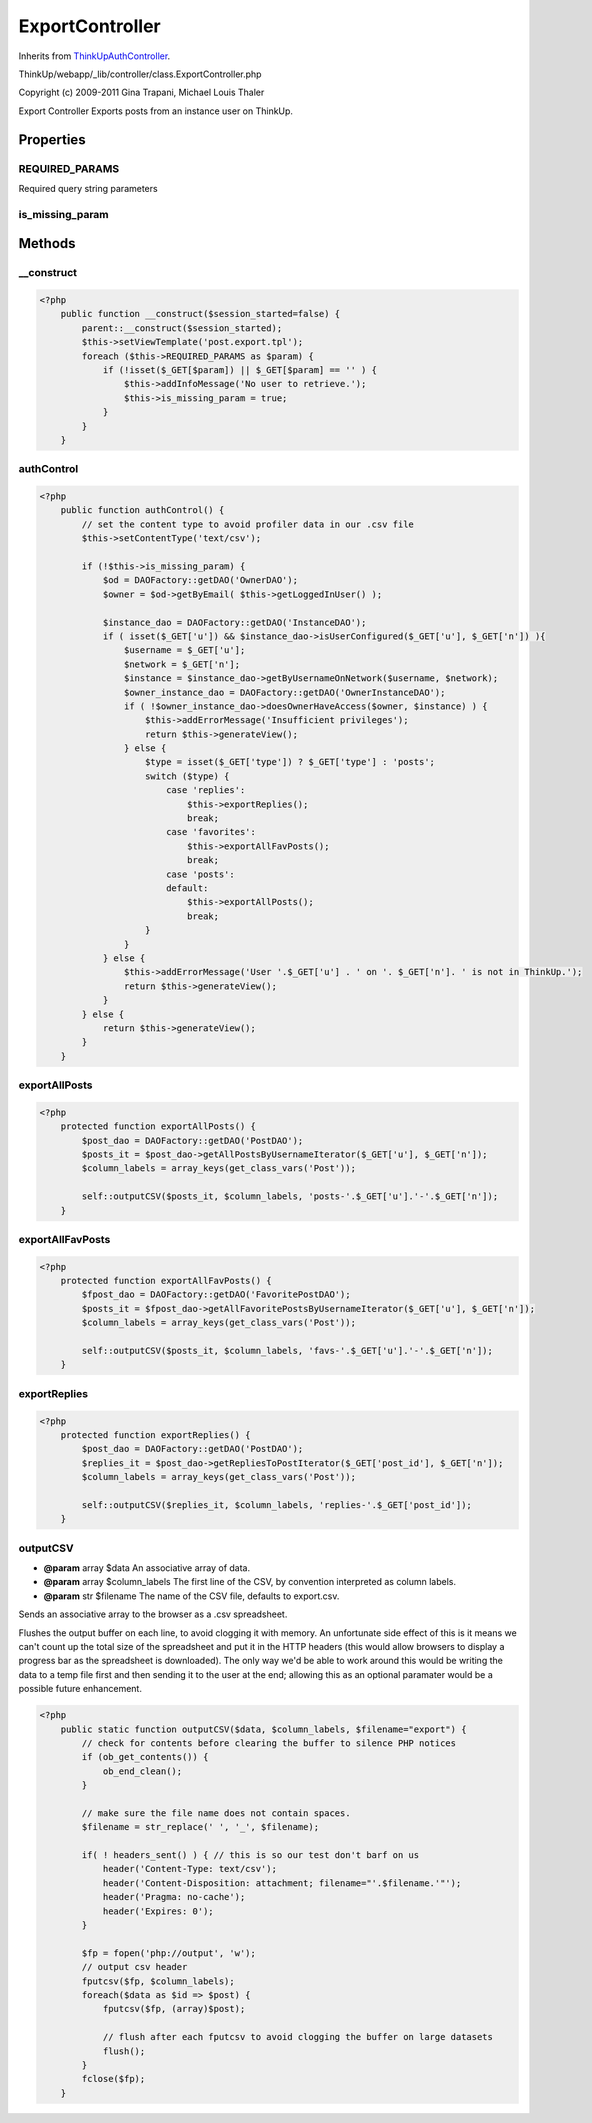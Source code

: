 ExportController
================
Inherits from `ThinkUpAuthController <./ThinkUpAuthController.html>`_.

ThinkUp/webapp/_lib/controller/class.ExportController.php

Copyright (c) 2009-2011 Gina Trapani, Michael Louis Thaler

Export Controller
Exports posts from an instance user on ThinkUp.


Properties
----------

REQUIRED_PARAMS
~~~~~~~~~~~~~~~

Required query string parameters

is_missing_param
~~~~~~~~~~~~~~~~





Methods
-------

__construct
~~~~~~~~~~~



.. code-block:: php5

    <?php
        public function __construct($session_started=false) {
            parent::__construct($session_started);
            $this->setViewTemplate('post.export.tpl');
            foreach ($this->REQUIRED_PARAMS as $param) {
                if (!isset($_GET[$param]) || $_GET[$param] == '' ) {
                    $this->addInfoMessage('No user to retrieve.');
                    $this->is_missing_param = true;
                }
            }
        }


authControl
~~~~~~~~~~~



.. code-block:: php5

    <?php
        public function authControl() {
            // set the content type to avoid profiler data in our .csv file
            $this->setContentType('text/csv');
    
            if (!$this->is_missing_param) {
                $od = DAOFactory::getDAO('OwnerDAO');
                $owner = $od->getByEmail( $this->getLoggedInUser() );
    
                $instance_dao = DAOFactory::getDAO('InstanceDAO');
                if ( isset($_GET['u']) && $instance_dao->isUserConfigured($_GET['u'], $_GET['n']) ){
                    $username = $_GET['u'];
                    $network = $_GET['n'];
                    $instance = $instance_dao->getByUsernameOnNetwork($username, $network);
                    $owner_instance_dao = DAOFactory::getDAO('OwnerInstanceDAO');
                    if ( !$owner_instance_dao->doesOwnerHaveAccess($owner, $instance) ) {
                        $this->addErrorMessage('Insufficient privileges');
                        return $this->generateView();
                    } else {
                        $type = isset($_GET['type']) ? $_GET['type'] : 'posts';
                        switch ($type) {
                            case 'replies':
                                $this->exportReplies();
                                break;
                            case 'favorites':
                                $this->exportAllFavPosts();
                                break;
                            case 'posts':
                            default:
                                $this->exportAllPosts();
                                break;
                        }
                    }
                } else {
                    $this->addErrorMessage('User '.$_GET['u'] . ' on '. $_GET['n']. ' is not in ThinkUp.');
                    return $this->generateView();
                }
            } else {
                return $this->generateView();
            }
        }


exportAllPosts
~~~~~~~~~~~~~~



.. code-block:: php5

    <?php
        protected function exportAllPosts() {
            $post_dao = DAOFactory::getDAO('PostDAO');
            $posts_it = $post_dao->getAllPostsByUsernameIterator($_GET['u'], $_GET['n']);
            $column_labels = array_keys(get_class_vars('Post'));
    
            self::outputCSV($posts_it, $column_labels, 'posts-'.$_GET['u'].'-'.$_GET['n']);
        }


exportAllFavPosts
~~~~~~~~~~~~~~~~~



.. code-block:: php5

    <?php
        protected function exportAllFavPosts() {
            $fpost_dao = DAOFactory::getDAO('FavoritePostDAO');
            $posts_it = $fpost_dao->getAllFavoritePostsByUsernameIterator($_GET['u'], $_GET['n']);
            $column_labels = array_keys(get_class_vars('Post'));
    
            self::outputCSV($posts_it, $column_labels, 'favs-'.$_GET['u'].'-'.$_GET['n']);
        }


exportReplies
~~~~~~~~~~~~~



.. code-block:: php5

    <?php
        protected function exportReplies() {
            $post_dao = DAOFactory::getDAO('PostDAO');
            $replies_it = $post_dao->getRepliesToPostIterator($_GET['post_id'], $_GET['n']);
            $column_labels = array_keys(get_class_vars('Post'));
    
            self::outputCSV($replies_it, $column_labels, 'replies-'.$_GET['post_id']);
        }


outputCSV
~~~~~~~~~
* **@param** array $data An associative array of data.
* **@param** array $column_labels The first line of the CSV, by convention interpreted as column labels.
* **@param** str $filename The name of the CSV file, defaults to export.csv.


Sends an associative array to the browser as a .csv spreadsheet.

Flushes the output buffer on each line, to avoid clogging it with memory. An unfortunate side effect of this is
it means we can't count up the total size of the spreadsheet and put it in the HTTP headers (this would allow
browsers to display a progress bar as the spreadsheet is downloaded). The only way we'd be able to work around
this would be writing the data to a temp file first and then sending it to the user at the end; allowing this
as an optional paramater would be a possible future enhancement.

.. code-block:: php5

    <?php
        public static function outputCSV($data, $column_labels, $filename="export") {
            // check for contents before clearing the buffer to silence PHP notices
            if (ob_get_contents()) {
                ob_end_clean();
            }
    
            // make sure the file name does not contain spaces.
            $filename = str_replace(' ', '_', $filename);
    
            if( ! headers_sent() ) { // this is so our test don't barf on us
                header('Content-Type: text/csv');
                header('Content-Disposition: attachment; filename="'.$filename.'"');
                header('Pragma: no-cache');
                header('Expires: 0');
            }
    
            $fp = fopen('php://output', 'w');
            // output csv header
            fputcsv($fp, $column_labels);
            foreach($data as $id => $post) {
                fputcsv($fp, (array)$post);
    
                // flush after each fputcsv to avoid clogging the buffer on large datasets
                flush();
            }
            fclose($fp);
        }




